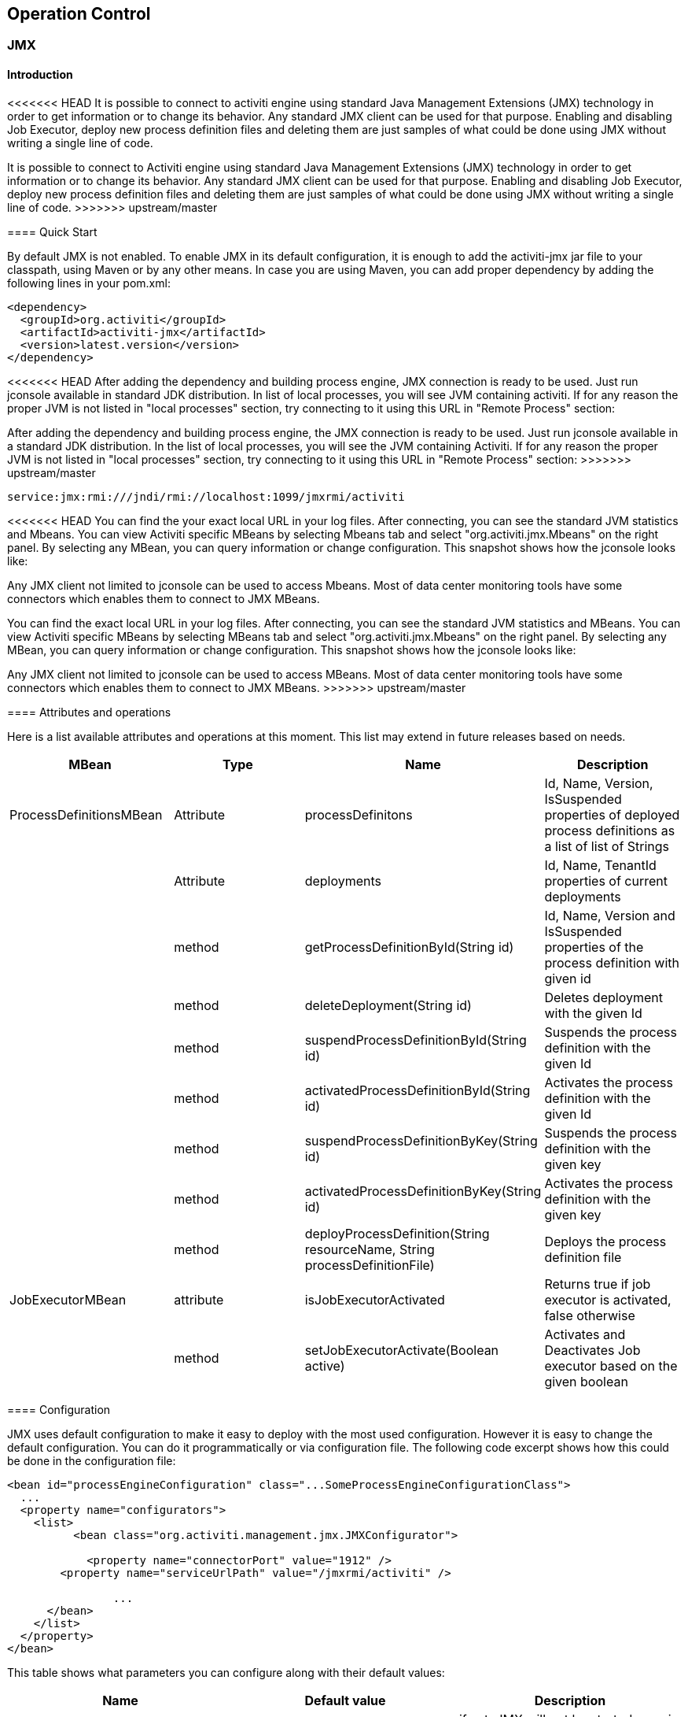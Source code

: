 
== Operation Control

[[JMX]]


=== JMX

[[jmxIntroduction]]

==== Introduction


<<<<<<< HEAD
It is possible to connect to activiti engine using standard Java Management Extensions (JMX) technology in order to get information or to change its behavior. Any standard JMX client can be used for that purpose. Enabling and disabling Job Executor, deploy new process definition files and deleting them are just samples of what could be done using JMX without writing a single line of code.
=======
It is possible to connect to Activiti engine using standard Java Management Extensions (JMX) technology in order to get information or to change its behavior. Any standard JMX client can be used for that purpose. Enabling and disabling Job Executor, deploy new process definition files and deleting them are just samples of what could be done using JMX without writing a single line of code.
>>>>>>> upstream/master
      

[[jmxQuickStart]]


==== Quick Start

By default JMX is not enabled. To enable JMX in its default configuration, it is enough to add the activiti-jmx jar file to your classpath, using Maven or by any other means. In case you are using Maven, you can add proper dependency by adding the following lines in your pom.xml:

[source,xml,linenums]            
----
<dependency>
  <groupId>org.activiti</groupId>
  <artifactId>activiti-jmx</artifactId>
  <version>latest.version</version>
</dependency>                    
----

<<<<<<< HEAD
After adding the dependency and building process engine, JMX connection is ready to be used. Just run jconsole available in standard JDK distribution. In list of local processes, you will see JVM containing activiti. If for any reason the proper JVM is not listed in "local processes" section, try connecting to it using this URL in "Remote Process" section:
=======
After adding the dependency and building process engine, the JMX connection is ready to be used. Just run jconsole available in a standard JDK distribution. In the list of local processes, you will see the JVM containing Activiti. If for any reason the proper JVM is not listed in "local processes" section, try connecting to it using this URL in "Remote Process" section:
>>>>>>> upstream/master
        

----
service:jmx:rmi:///jndi/rmi://localhost:1099/jmxrmi/activiti        
----

<<<<<<< HEAD
You can find the your exact local URL in your log files. After connecting, you can see the standard JVM statistics and Mbeans. You can view Activiti specific MBeans by selecting Mbeans tab and select "org.activiti.jmx.Mbeans" on the right panel. By selecting any MBean, you can query information or change configuration. This snapshot shows how the jconsole looks like:
            
Any JMX client not limited to jconsole can be used to access Mbeans. Most of data center monitoring tools have some connectors which enables them to connect to JMX MBeans.
=======
You can find the exact local URL in your log files. After connecting, you can see the standard JVM statistics and MBeans. You can view Activiti specific MBeans by selecting MBeans tab and select "org.activiti.jmx.Mbeans" on the right panel. By selecting any MBean, you can query information or change configuration. This snapshot shows how the jconsole looks like:
            
Any JMX client not limited to jconsole can be used to access MBeans. Most of data center monitoring tools have some connectors which enables them to connect to JMX MBeans.
>>>>>>> upstream/master
        

==== Attributes and operations


Here is a list available attributes and operations at this moment. This list may extend in future releases based on needs.

[options="header"]
|===============
|MBean|Type|Name|Description
|ProcessDefinitionsMBean|Attribute|processDefinitons|+Id+, +Name+, +Version+, +IsSuspended+ properties of deployed process definitions as a list of list of Strings
||Attribute|deployments|+Id+, +Name+, +TenantId+ properties of current deployments
||method|getProcessDefinitionById(String id)|+Id+, +Name+, +Version+ and +IsSuspended+ properties of the process definition with given id
||method|deleteDeployment(String id)|Deletes deployment with the given +Id+
||method|suspendProcessDefinitionById(String id)|Suspends the process definition with the given +Id+
||method|activatedProcessDefinitionById(String id)|Activates the process definition with the given +Id+
||method|suspendProcessDefinitionByKey(String id)|Suspends the process definition with the given +key+
||method|activatedProcessDefinitionByKey(String id)|Activates the process definition with the given +key+
||method|deployProcessDefinition(String resourceName, String processDefinitionFile)|Deploys the process definition file
|JobExecutorMBean|attribute|isJobExecutorActivated|Returns true if job executor is activated, false otherwise
||method|setJobExecutorActivate(Boolean active)|Activates and Deactivates Job executor based on the given boolean

|===============

     
==== Configuration

JMX uses default configuration to make it easy to deploy with the most used configuration. However it is easy to change the default configuration. You can do it programmatically or via configuration file. The following code excerpt shows  how this could be done in the configuration file:

[source,xml,linenums]        
----
<bean id="processEngineConfiguration" class="...SomeProcessEngineConfigurationClass">
  ...
  <property name="configurators">
    <list>
	  <bean class="org.activiti.management.jmx.JMXConfigurator">
              
	    <property name="connectorPort" value="1912" />
        <property name="serviceUrlPath" value="/jmxrmi/activiti" />

		...
      </bean>
    </list>
  </property>
</bean>                     
----

This table shows what parameters you can configure along with their default values:

[options="header"]
|===============
|Name|Default value|Description
|disabled|false|if set, JMX will not be started even in presence of the dependency
|domain|org.activiti.jmx.Mbeans|Domain of MBean
|createConnector|true|if true, creates a connector for the started MbeanServer
|MBeanDomain|DefaultDomain|domain of MBean server
|registryPort|1099|appears in the service URL as registry port
|serviceUrlPath|/jmxrmi/activiti|appears in the service URL
|connectorPort|-1|if greater than zero, will appear in service URL as connector port

|===============


     
==== JMX Service URL


The JMX service URL has the following format:

          
----
service:jmx:rmi://<hostName>:<connectorPort>/jndi/rmi://<hostName>:<registryPort>/<serviceUrlPath>          
----

+hostName+ will be automatically set to the network name of the machine.
+connectorPort+, +registryPort+ and +serviceUrlPath+ can be configured.
        

If +connectionPort+ is less than zero, the corresponding part of service URL will be dropped and it will be simplified to:
          
----
service:jmx:rmi:///jndi/rmi://:<hostname>:<registryPort>/<serviceUrlPath>          
----


       

